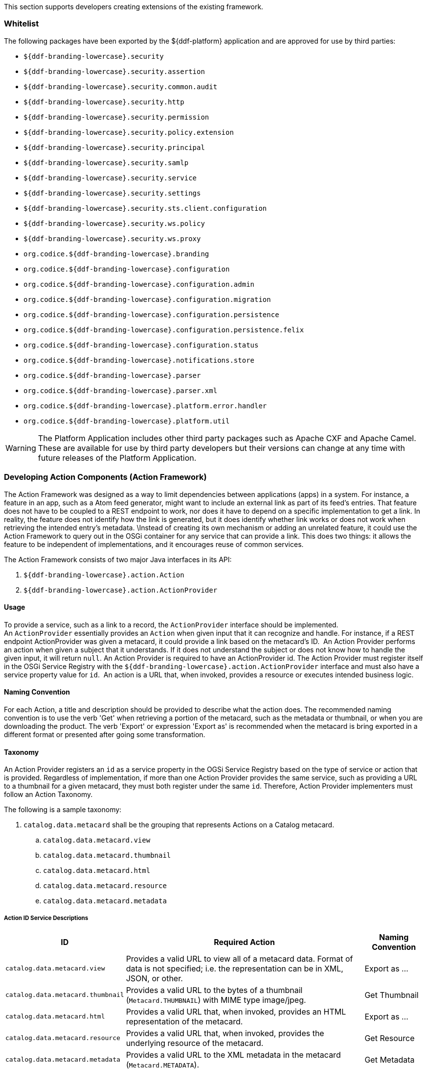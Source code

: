 
This section supports developers creating extensions of the existing framework.

=== Whitelist

The following packages have been exported by the ${ddf-platform} application and are approved for use by third parties:

* `${ddf-branding-lowercase}.security`
* `${ddf-branding-lowercase}.security.assertion`
* `${ddf-branding-lowercase}.security.common.audit`
* `${ddf-branding-lowercase}.security.http`
* `${ddf-branding-lowercase}.security.permission`
* `${ddf-branding-lowercase}.security.policy.extension`
* `${ddf-branding-lowercase}.security.principal`
* `${ddf-branding-lowercase}.security.samlp`
* `${ddf-branding-lowercase}.security.service`
* `${ddf-branding-lowercase}.security.settings`
* `${ddf-branding-lowercase}.security.sts.client.configuration`
* `${ddf-branding-lowercase}.security.ws.policy`
* `${ddf-branding-lowercase}.security.ws.proxy`
* `org.codice.${ddf-branding-lowercase}.branding`
* `org.codice.${ddf-branding-lowercase}.configuration`
* `org.codice.${ddf-branding-lowercase}.configuration.admin`
* `org.codice.${ddf-branding-lowercase}.configuration.migration`
* `org.codice.${ddf-branding-lowercase}.configuration.persistence`
* `org.codice.${ddf-branding-lowercase}.configuration.persistence.felix`
* `org.codice.${ddf-branding-lowercase}.configuration.status`
* `org.codice.${ddf-branding-lowercase}.notifications.store`
* `org.codice.${ddf-branding-lowercase}.parser`
* `org.codice.${ddf-branding-lowercase}.parser.xml`
* `org.codice.${ddf-branding-lowercase}.platform.error.handler`
* `org.codice.${ddf-branding-lowercase}.platform.util`

[WARNING]
====
The Platform Application includes other third party packages such as Apache CXF and Apache Camel.
These are available for use by third party developers but their versions can change at any time with future releases of the Platform Application.
====

=== Developing Action Components (Action Framework)

The Action Framework was designed as a way to limit dependencies between applications (apps) in a system.
For instance, a feature in an app, such as a Atom feed generator, might want to include an external link as part of its feed's entries.
That feature does not have to be coupled to a REST endpoint to work, nor does it have to depend on a specific implementation to get a link.
In reality, the feature does not identify how the link is generated, but it does identify whether link works or does not work when retrieving the intended entry's metadata. \Instead of creating its own mechanism or adding an unrelated feature, it could use the Action Framework to query out in the OSGi container for any service that can provide a link.
This does two things: it allows the feature to be independent of implementations, and it encourages reuse of common services. 

The Action Framework consists of two major Java interfaces in its API:

. `${ddf-branding-lowercase}.action.Action`
. `${ddf-branding-lowercase}.action.ActionProvider`

==== Usage

To provide a service, such as a link to a record, the `ActionProvider` interface should be implemented.
An `ActionProvider` essentially provides an `Action` when given input that it can recognize and handle.
For instance, if a REST endpoint ActionProvider was given a metacard, it could provide a link based on the metacard's ID. 
An Action Provider performs an action when given a subject that it understands.
If it does not understand the subject or does not know how to handle the given input, it will return `null`.
An Action Provider is required to have an ActionProvider id.
The Action Provider must register itself in the OSGi Service Registry with the `${ddf-branding-lowercase}.action.ActionProvider` interface and must also have a service property value for `id`. 
An action is a URL that, when invoked, provides a resource or executes intended business logic. 

==== Naming Convention

For each Action, a title and description should be provided to describe what the action does.
The recommended naming convention is to use the verb 'Get' when retrieving a portion of the metacard, such as the metadata or thumbnail, or when you are downloading the product.
The verb 'Export' or expression 'Export as' is recommended when the metacard is bring exported in a different format or presented after going some transformation.

==== Taxonomy

An Action Provider registers an `id` as a service property in the OGSi Service Registry based on the type of service or action that is provided.
Regardless of implementation, if more than one Action Provider provides the same service, such as providing a URL to a thumbnail for a given metacard, they must both register under the same `id`.
Therefore, Action Provider implementers must follow an Action Taxonomy. 


The following is a sample taxonomy: 

. `catalog.data.metacard` shall be the grouping that represents Actions on a Catalog metacard.
.. `catalog.data.metacard.view`
.. `catalog.data.metacard.thumbnail`
.. `catalog.data.metacard.html`
.. `catalog.data.metacard.resource`
.. `catalog.data.metacard.metadata`

===== Action ID Service Descriptions

[cols="2,4,1" options="header"]
|===
|ID
|Required Action
|Naming Convention

|`catalog.data.metacard.view`
|Provides a valid URL to view all of a metacard data. Format of data is not specified; i.e. the representation can be in XML, JSON, or other.
|Export as ...

|`catalog.data.metacard.thumbnail`
|Provides a valid URL to the bytes of a thumbnail (`Metacard.THUMBNAIL`) with MIME type image/jpeg.
|Get Thumbnail

|`catalog.data.metacard.html`
|Provides a valid URL that, when invoked, provides an HTML representation of the metacard.
|Export as ...

|`catalog.data.metacard.resource`
|Provides a valid URL that, when invoked, provides the underlying resource of the metacard.
|Get Resource

|`catalog.data.metacard.metadata`
|Provides a valid URL to the XML metadata in the metacard (`Metacard.METADATA`).
|Get Metadata

|===

=== Developing Migratables

The `Migratable` API provides a mechanism for bundles to handle exporting data required to clone a ${branding} system.
The migration process is meant to be flexible, so an implementation of `org.codice.${ddf-branding-lowercase}.migration.Migratable` can handle
exporting data for a single bundle or groups of bundles such as applications. For example, the
`org.codice.${ddf-branding-lowercase}.platform.migratable.impl.PlatformMigratable` handles exporting core system files for the ${ddf-platform} Application.
Exporting configurations stored in `org.osgi.service.cm.ConfigurationAdmin` does not need to be handled by implementations of
`org.codice.${ddf-branding-lowercase}.migration.Migratable` as all `ConfigurationAdmin` configurations are exported by
`org.codice.${ddf-branding-lowercase}.configuration.admin.ConfigurationAminMigration`.

The Migratable API includes:

. `org.codice.${ddf-branding-lowercase}.migration.Migratable`
. `org.codice.${ddf-branding-lowercase}.migration.AbstractMigratable`
. `org.codice.${ddf-branding-lowercase}.migration.MigrationException`
. `org.codice.${ddf-branding-lowercase}.migration.MigrationMetadata`
. `org.codice.${ddf-branding-lowercase}.migration.MigrationWarning`

==== Usage

The `org.codice.${ddf-branding-lowercase}.migration.Migratable` interface defines these methods:

.`MigrationMetadata export(Path exportPath) throws MigrationException`
.`String getDescription()`
.`boolean isOptional()`

The `exportPath` in `export(Path exportPath)` is the path where all of the exportable data is copied. It is provided via an argument
to the `migration:export` console command or via the Export Dialog in the Admin Console. The default value is `<DISTRIBUTION HOME>/etc/exported`.
It is the responsibility of a `Migratable` to prevent naming collisions upon export. For example, if a `Migratable` writes files for its export, it
must namespace the files. The `getDescription()` operation returns a short description of the type of data exported by the `Migratable`.
The `isOptional()` operation returns whether the exported data for the `Migratable` is optional or required. The description and optional flag are
for display purposes in the Admin Console.

A `org.codice.${ddf-branding-lowercase}.migration.MigrationException` should be thrown when an unrecoverable exception occurs that prevents required data from exporting.
The exception message is displayed to the admin.

A `org.codice.${ddf-branding-lowercase}.migration.MigrationWarning` should be used when a `Migratable` wants to warn an admin that certain aspects of the export may
cause problems upon import. For example, if an absolute path is encountered, that path may not exist on the target system and cause
the installation to fail. All migration warnings are displayed to the admin.

In order to create a `Migratable` for a module of the system, the `org.codice.${ddf-branding-lowercase}.migration.Migratable` interface must be implemented
and the implementation must be registered under the `org.codice.${ddf-branding-lowercase}.migration.Migratable` interface as an OSGI service in
the OSGI service registry. Creating an OSGI service allows for the `org.codice.${ddf-branding-lowercase}.configuration.migration.ConfigurationMigrationManager`
to lookup all implementations of `org.codice.${ddf-branding-lowercase}.migration.Migratable` and command them to export.

The abstract base class `org.codice.${ddf-branding-lowercase}.migration.AbstractMigratable` in the `platform-migratable-api` implements common boilerplate code required
when implementing `org.codice.${ddf-branding-lowercase}.migration.Migratable` and should be extended when creating a `org.codice.${ddf-branding-lowercase}.migration.Migratable`.
